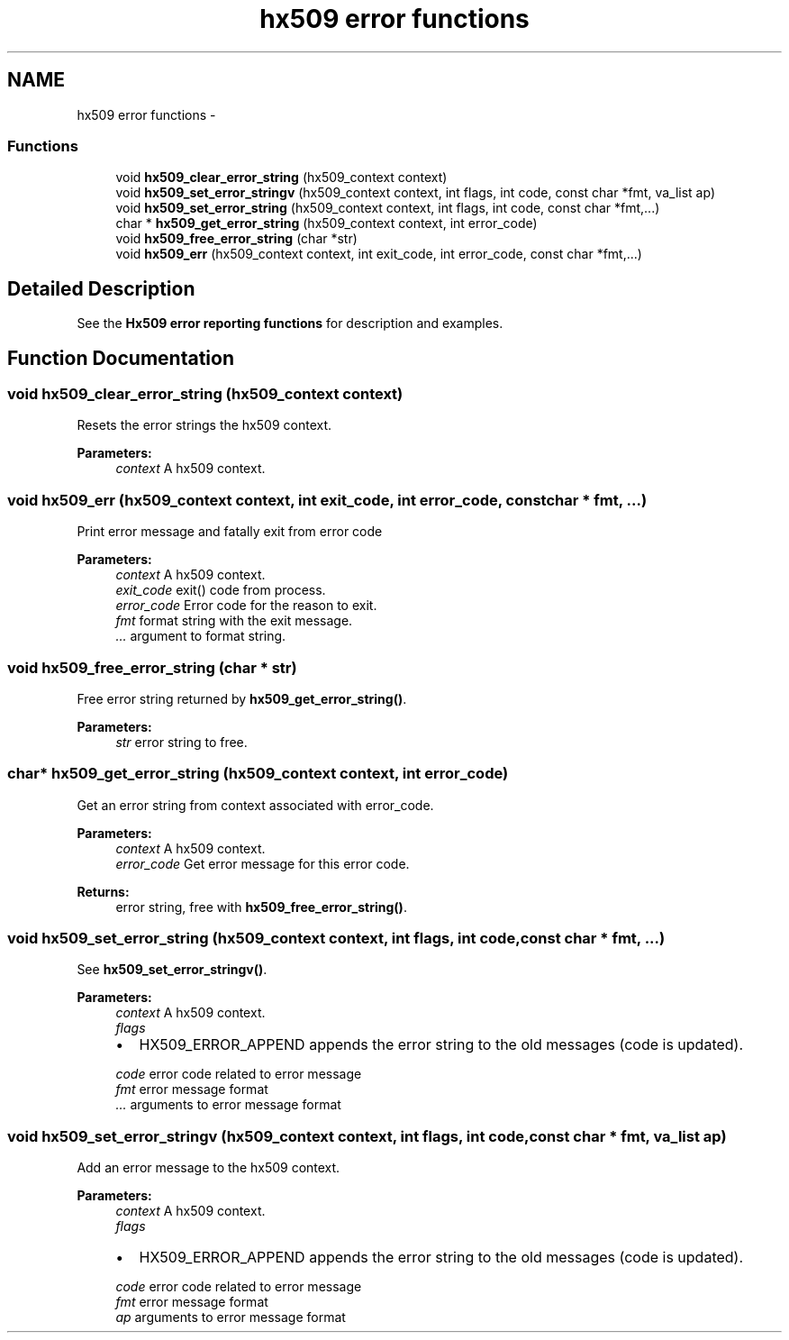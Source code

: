 .TH "hx509 error functions" 3 "30 Jul 2011" "Version 1.5" "Heimdalx509library" \" -*- nroff -*-
.ad l
.nh
.SH NAME
hx509 error functions \- 
.SS "Functions"

.in +1c
.ti -1c
.RI "void \fBhx509_clear_error_string\fP (hx509_context context)"
.br
.ti -1c
.RI "void \fBhx509_set_error_stringv\fP (hx509_context context, int flags, int code, const char *fmt, va_list ap)"
.br
.ti -1c
.RI "void \fBhx509_set_error_string\fP (hx509_context context, int flags, int code, const char *fmt,...)"
.br
.ti -1c
.RI "char * \fBhx509_get_error_string\fP (hx509_context context, int error_code)"
.br
.ti -1c
.RI "void \fBhx509_free_error_string\fP (char *str)"
.br
.ti -1c
.RI "void \fBhx509_err\fP (hx509_context context, int exit_code, int error_code, const char *fmt,...)"
.br
.in -1c
.SH "Detailed Description"
.PP 
See the \fBHx509 error reporting functions\fP for description and examples. 
.SH "Function Documentation"
.PP 
.SS "void hx509_clear_error_string (hx509_context context)"
.PP
Resets the error strings the hx509 context.
.PP
\fBParameters:\fP
.RS 4
\fIcontext\fP A hx509 context. 
.RE
.PP

.SS "void hx509_err (hx509_context context, int exit_code, int error_code, const char * fmt,  ...)"
.PP
Print error message and fatally exit from error code
.PP
\fBParameters:\fP
.RS 4
\fIcontext\fP A hx509 context. 
.br
\fIexit_code\fP exit() code from process. 
.br
\fIerror_code\fP Error code for the reason to exit. 
.br
\fIfmt\fP format string with the exit message. 
.br
\fI...\fP argument to format string. 
.RE
.PP

.SS "void hx509_free_error_string (char * str)"
.PP
Free error string returned by \fBhx509_get_error_string()\fP.
.PP
\fBParameters:\fP
.RS 4
\fIstr\fP error string to free. 
.RE
.PP

.SS "char* hx509_get_error_string (hx509_context context, int error_code)"
.PP
Get an error string from context associated with error_code.
.PP
\fBParameters:\fP
.RS 4
\fIcontext\fP A hx509 context. 
.br
\fIerror_code\fP Get error message for this error code.
.RE
.PP
\fBReturns:\fP
.RS 4
error string, free with \fBhx509_free_error_string()\fP. 
.RE
.PP

.SS "void hx509_set_error_string (hx509_context context, int flags, int code, const char * fmt,  ...)"
.PP
See \fBhx509_set_error_stringv()\fP.
.PP
\fBParameters:\fP
.RS 4
\fIcontext\fP A hx509 context. 
.br
\fIflags\fP 
.IP "\(bu" 2
HX509_ERROR_APPEND appends the error string to the old messages (code is updated). 
.PP
.br
\fIcode\fP error code related to error message 
.br
\fIfmt\fP error message format 
.br
\fI...\fP arguments to error message format 
.RE
.PP

.SS "void hx509_set_error_stringv (hx509_context context, int flags, int code, const char * fmt, va_list ap)"
.PP
Add an error message to the hx509 context.
.PP
\fBParameters:\fP
.RS 4
\fIcontext\fP A hx509 context. 
.br
\fIflags\fP 
.IP "\(bu" 2
HX509_ERROR_APPEND appends the error string to the old messages (code is updated). 
.PP
.br
\fIcode\fP error code related to error message 
.br
\fIfmt\fP error message format 
.br
\fIap\fP arguments to error message format 
.RE
.PP

